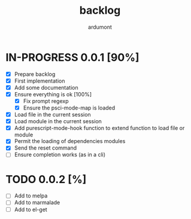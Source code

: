 #+title: backlog
#+author: ardumont

* IN-PROGRESS 0.0.1 [90%]
- [X] Prepare backlog
- [X] First implementation
- [X] Add some documentation
- [X] Ensure everything is ok [100%]
  - [X] Fix prompt regexp
  - [X] Ensure the psci-mode-map is loaded
- [X] Load file in the current session
- [X] Load module in the current session
- [X] Add purescript-mode-hook function to extend function to load file or module
- [X] Permit the loading of dependencies modules
- [X] Send the reset command
- [ ] Ensure completion works (as in a cli)
* TODO 0.0.2 [%]
- [ ] Add to melpa
- [ ] Add to marmalade
- [ ] Add to el-get
